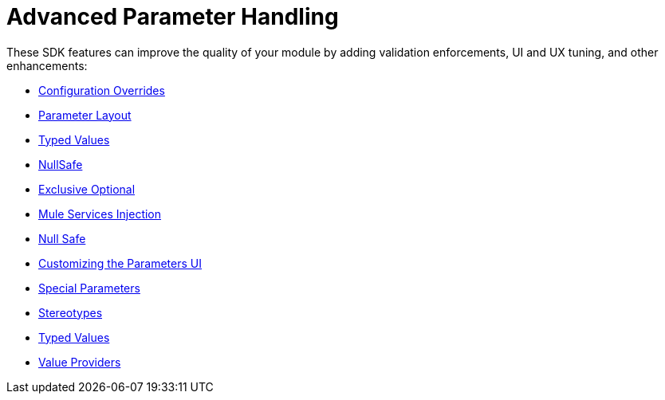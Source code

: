 = Advanced Parameter Handling

These SDK features can improve the quality of your module by adding validation enforcements, UI and UX tuning, and other enhancements:

* link:config-override[Configuration Overrides]
* link:parameter-layout[Parameter Layout]
* link:typed-value[Typed Values]
* link:null-safe[NullSafe]
* link:exclusive-optionals[Exclusive Optional]
* link:mule-service-injection[Mule Services Injection]
* link:null-safe[Null Safe]
* link:parameter-layout[Customizing the Parameters UI]
* link:special-parameters[Special Parameters]
* link:stereotypes[Stereotypes]
* link:typed-value[Typed Values]
* link:value-providers[Value Providers]
